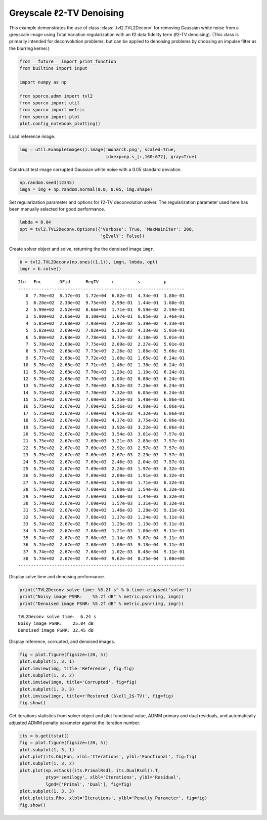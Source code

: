 .. _examples_tv_tvl2dcn_den:

Greyscale ℓ2-TV Denoising
=========================

This example demonstrates the use of class :class:`.tvl2.TVL2Deconv`
for removing Gaussian white noise from a greyscale image using Total
Variation regularization with an ℓ2 data fidelity term (ℓ2-TV
denoising). (This class is primarily intended for deconvolution
problems, but can be applied to denoising problems by choosing an
impulse filter as the blurring kernel.)

.. code:: ipython3

    from __future__ import print_function
    from builtins import input

    import numpy as np

    from sporco.admm import tvl2
    from sporco import util
    from sporco import metric
    from sporco import plot
    plot.config_notebook_plotting()

Load reference image.

.. code:: ipython3

    img = util.ExampleImages().image('monarch.png', scaled=True,
                                     idxexp=np.s_[:,160:672], gray=True)

Construct test image corrupted Gaussian white noise with a 0.05 standard
deviation.

.. code:: ipython3

    np.random.seed(12345)
    imgn = img + np.random.normal(0.0, 0.05, img.shape)

Set regularization parameter and options for ℓ2-TV deconvolution solver.
The regularization parameter used here has been manually selected for
good performance.

.. code:: ipython3

    lmbda = 0.04
    opt = tvl2.TVL2Deconv.Options({'Verbose': True, 'MaxMainIter': 200,
                                   'gEvalY': False})

Create solver object and solve, returning the the denoised image
``imgr``.

.. code:: ipython3

    b = tvl2.TVL2Deconv(np.ones((1,1)), imgn, lmbda, opt)
    imgr = b.solve()


.. parsed-literal::

    Itn   Fnc       DFid      RegTV     r         s         ρ
    ----------------------------------------------------------------
       0  7.70e+02  8.17e+01  1.72e+04  6.82e-01  4.34e-01  1.80e-01
       1  6.20e+02  2.30e+02  9.75e+03  2.99e-01  1.44e-01  1.80e-01
       2  5.99e+02  2.52e+02  8.66e+03  1.71e-01  9.59e-02  2.59e-01
       3  5.90e+02  2.66e+02  8.10e+03  1.07e-01  6.85e-02  3.46e-01
       4  5.85e+02  2.68e+02  7.93e+03  7.23e-02  5.39e-02  4.33e-01
       5  5.82e+02  2.69e+02  7.82e+03  5.11e-02  4.33e-02  5.01e-01
       6  5.80e+02  2.68e+02  7.78e+03  3.77e-02  3.18e-02  5.01e-01
       7  5.78e+02  2.68e+02  7.75e+03  2.89e-02  2.27e-02  5.01e-01
       8  5.77e+02  2.68e+02  7.73e+03  2.26e-02  1.86e-02  5.66e-01
       9  5.77e+02  2.68e+02  7.72e+03  1.80e-02  1.65e-02  6.24e-01
      10  5.76e+02  2.68e+02  7.71e+03  1.46e-02  1.38e-02  6.24e-01
      11  5.76e+02  2.68e+02  7.70e+03  1.20e-02  1.10e-02  6.24e-01
      12  5.76e+02  2.68e+02  7.70e+03  1.00e-02  8.88e-03  6.24e-01
      13  5.75e+02  2.67e+02  7.70e+03  8.52e-03  7.26e-03  6.24e-01
      14  5.75e+02  2.67e+02  7.70e+03  7.32e-03  6.05e-03  6.24e-01
      15  5.75e+02  2.67e+02  7.69e+03  6.35e-03  5.48e-03  6.86e-01
      16  5.75e+02  2.67e+02  7.69e+03  5.56e-03  4.98e-03  6.86e-01
      17  5.75e+02  2.67e+02  7.69e+03  4.91e-03  4.32e-03  6.86e-01
      18  5.75e+02  2.67e+02  7.69e+03  4.37e-03  3.75e-03  6.86e-01
      19  5.75e+02  2.67e+02  7.69e+03  3.92e-03  3.22e-03  6.86e-01
      20  5.75e+02  2.67e+02  7.69e+03  3.54e-03  3.01e-03  7.57e-01
      21  5.75e+02  2.67e+02  7.69e+03  3.21e-03  2.85e-03  7.57e-01
      22  5.75e+02  2.67e+02  7.69e+03  2.92e-03  2.57e-03  7.57e-01
      23  5.75e+02  2.67e+02  7.69e+03  2.67e-03  2.29e-03  7.57e-01
      24  5.75e+02  2.67e+02  7.69e+03  2.46e-03  2.04e-03  7.57e-01
      25  5.75e+02  2.67e+02  7.69e+03  2.26e-03  1.97e-03  8.32e-01
      26  5.74e+02  2.67e+02  7.69e+03  2.09e-03  1.91e-03  8.32e-01
      27  5.74e+02  2.67e+02  7.69e+03  1.94e-03  1.71e-03  8.32e-01
      28  5.74e+02  2.67e+02  7.69e+03  1.80e-03  1.54e-03  8.32e-01
      29  5.74e+02  2.67e+02  7.69e+03  1.68e-03  1.44e-03  8.32e-01
      30  5.74e+02  2.67e+02  7.69e+03  1.57e-03  1.31e-03  8.32e-01
      31  5.74e+02  2.67e+02  7.69e+03  1.46e-03  1.28e-03  9.11e-01
      32  5.74e+02  2.67e+02  7.68e+03  1.37e-03  1.24e-03  9.11e-01
      33  5.74e+02  2.67e+02  7.68e+03  1.29e-03  1.13e-03  9.11e-01
      34  5.74e+02  2.67e+02  7.68e+03  1.21e-03  1.06e-03  9.11e-01
      35  5.74e+02  2.67e+02  7.68e+03  1.14e-03  9.87e-04  9.11e-01
      36  5.74e+02  2.67e+02  7.68e+03  1.08e-03  9.18e-04  9.11e-01
      37  5.74e+02  2.67e+02  7.68e+03  1.02e-03  8.45e-04  9.11e-01
      38  5.74e+02  2.67e+02  7.68e+03  9.62e-04  8.25e-04  1.00e+00
    ----------------------------------------------------------------


Display solve time and denoising performance.

.. code:: ipython3

    print("TVL2Deconv solve time: %5.2f s" % b.timer.elapsed('solve'))
    print("Noisy image PSNR:    %5.2f dB" % metric.psnr(img, imgn))
    print("Denoised image PSNR: %5.2f dB" % metric.psnr(img, imgr))


.. parsed-literal::

    TVL2Deconv solve time:  6.24 s
    Noisy image PSNR:    25.04 dB
    Denoised image PSNR: 32.45 dB


Display reference, corrupted, and denoised images.

.. code:: ipython3

    fig = plot.figure(figsize=(20, 5))
    plot.subplot(1, 3, 1)
    plot.imview(img, title='Reference', fig=fig)
    plot.subplot(1, 3, 2)
    plot.imview(imgn, title='Corrupted', fig=fig)
    plot.subplot(1, 3, 3)
    plot.imview(imgr, title=r'Restored ($\ell_2$-TV)', fig=fig)
    fig.show()



.. image:: tvl2dcn_den_files/tvl2dcn_den_13_0.png


Get iterations statistics from solver object and plot functional value,
ADMM primary and dual residuals, and automatically adjusted ADMM penalty
parameter against the iteration number.

.. code:: ipython3

    its = b.getitstat()
    fig = plot.figure(figsize=(20, 5))
    plot.subplot(1, 3, 1)
    plot.plot(its.ObjFun, xlbl='Iterations', ylbl='Functional', fig=fig)
    plot.subplot(1, 3, 2)
    plot.plot(np.vstack((its.PrimalRsdl, its.DualRsdl)).T,
              ptyp='semilogy', xlbl='Iterations', ylbl='Residual',
              lgnd=['Primal', 'Dual'], fig=fig)
    plot.subplot(1, 3, 3)
    plot.plot(its.Rho, xlbl='Iterations', ylbl='Penalty Parameter', fig=fig)
    fig.show()



.. image:: tvl2dcn_den_files/tvl2dcn_den_15_0.png

